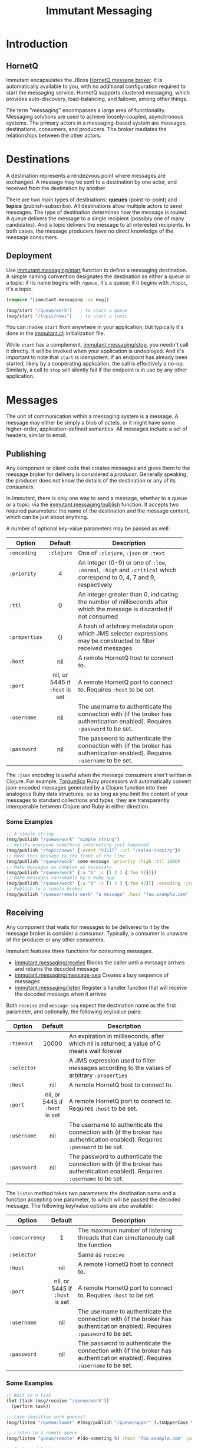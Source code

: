 #+TITLE:     Immutant Messaging

* Introduction
** HornetQ

   Immutant encapsulates the JBoss [[http://www.jboss.org/hornetq/][HornetQ message broker]].  It is
   automatically available to you, with no additional configuration
   required to start the messaging service. HornetQ supports clustered
   messaging, which provides auto-discovery, load-balancing, and
   failover, among other things.

   The term "messaging" encompasses a large area of functionality.
   Messaging solutions are used to achieve loosely-coupled,
   asynchronous systems. The primary actors in a messaging-based
   system are messages, destinations, consumers, and producers. The
   broker mediates the relationships between the other actors.

* Destinations

  A destination represents a rendezvous point where messages are
  exchanged. A message may be sent to a destination by one actor,
  and received from the destination by another.

  There are two main types of destinations: *queues* (point-to-point)
  and *topics* (publish-subscribe). All destinations allow multiple
  actors to send messages. The type of destination determines how the
  message is routed. A queue delivers the message to a single
  recipient (possibly one of many candidates). And a topic delivers
  the message to all interested recipients. In both cases, the message
  producers have no direct knowledge of the message consumers.

** Deployment

   Use  [[./apidoc/immutant.messaging-api.html#immutant.messaging/start][immutant.messaging/start]] function to define a messaging 
   destination. A simple naming convention designates the destination 
   as either a queue or a topic: if its name begins with =/queue=, it's 
   a queue; if it begins with =/topic=, it's a topic.

   #+begin_src clojure
     (require '[immutant.messaging :as msg])

     (msg/start "/queue/work")   ; to start a queue
     (msg/start "/topic/news")   ; to start a topic
   #+end_src

   You can invoke =start= from anywhere in your application, but
   typically it's done in the [[./initialization.html#initialization-immutant-clj][immutant.clj]] initialization file.

   While =start= has a complement, [[./apidoc/immutant.messaging-api.html#immutant.messaging/stop][immutant.messaging/stop]], you needn't 
   call it directly. It will be invoked when your application is
   undeployed. And it's important to note that =start= is idempotent:
   if an endpoint has already been started, likely by a cooperating
   application, the call is effectively a no-op. Similarly, a call to
   =stop= will silently fail if the endpoint is in use by any other
   application.

* Messages

  The unit of communication within a messaging system is a message.  A
  message may either be simply a blob of octets, or it might have some
  higher-order, application-defined semantics. All messages include a
  set of headers, similar to email.

** Publishing

   Any component or client code that creates messages and gives them
   to the message broker for delivery is considered a
   /producer/. Generally speaking, the producer does not know the
   details of the destination or any of its /consumers/.

   In Immutant, there is only one way to send a message, whether to a
   queue or a topic: via the  [[./apidoc/immutant.messaging-api.html#immutant.messaging/publish][immutant.messaging/publish]] function. It 
   accepts two required parameters: the name of the destination and the
   message content, which can be just about anything.

   A number of optional key-value parameters may be passed as well:

   | Option        | Default                        | Description                         |
   |---------------+--------------------------------+-------------------------------------|
   |               | <c>                            | <35>                                |
   | =:encoding=   | =:clojure=                     | One of =:clojure=, =:json= or =:text= |
   | =:priority=   | 4                              | An integer (0-9) or one of =:low=, =:normal=, =:high= and =:critical= which correspond to 0, 4, 7 and 9, respectively |
   | =:ttl=        | 0                              | An integer greater than 0, indicating the number of milliseconds after which the message is discarded if not consumed |
   | =:properties= | {}                             | A hash of arbitrary metadata upon which JMS selector expressions may be constructed to filter received messages |
   | =:host=       | nil                            | A remote HornetQ host to connect to. |
   | =:port=       | nil, or 5445 if =:host= is set | A remote HornetQ port to connect to. Requires =:host= to be set. |
   | =:username=   | nil                            | The username to authenticate the connection with (if the broker has authentication enabled). Requires =:password= to be set. |
   | =:password=   | nil                            | The password to authenticate the connection with (if the broker has authentication enabled). Requires =:username= to be set. |
   #+TBLFM: 

   The =:json= encoding is useful when the message consumers aren't
   written in Clojure. For example, [[http://torquebox.org][TorqueBox]] Ruby processors will
   automatically convert json-encoded messages generated by a Clojure
   function into their analogous Ruby data structures, so as long as
   you limit the content of your messages to standard collections and
   types, they are transparently interoperable between Clojure and
   Ruby in either direction.

*** Some Examples

    #+begin_src clojure
      ;; A simple string
      (msg/publish "/queue/work" "simple string")
      ;; Notify everyone something interesting just happened
      (msg/publish "/topic/news" {:event "VISIT" :url "/sales-inquiry"})
      ;; Move this message to the front of the line
      (msg/publish "/queue/work" some-message :priority :high :ttl 1000)
      ;; Make messages as complex as necessary
      (msg/publish "/queue/work" {:a "b" :c [1 2 3 {:foo 42}]})
      ;; Make messages consumable by a Ruby app
      (msg/publish "/queue/work" {:a "b" :c [1 2 3 {:foo 42}]} :encoding :json)
      ;; Publish to a remote broker
      (msg/publish "/queue/remote-work" "a message" :host "foo.example.com" :port 5445)
    #+end_src

** Receiving

   Any component that waits for messages to be delivered to it by
   the message broker is consider a /consumer/. Typically, a
   consumer is unaware of the producer or any other consumers.

   Immutant features three functions for consuming messages.
   - [[./apidoc/immutant.messaging-api.html#immutant.messaging/receive][immutant.messaging/receive]] Blocks the caller until a message arrives and returns
     the decoded message
   - [[./apidoc/immutant.messaging-api.html#immutant.messaging/message-seq][immutant.messaging/message-seq]] Creates a lazy sequence of messages
   - [[./apidoc/immutant.messaging-api.html#immutant.messaging/listen][immutant.messaging/listen]] Register a handler function that will receive the
     decoded message when it arrives

   Both =receive= and =message-seq= expect the destination name as the
   first parameter, and optionally, the following key/value pairs:

   | Option      | Default                        | Description                         |
   |-------------+--------------------------------+-------------------------------------|
   |             | <c>                            | <35>                                |
   | =:timeout=  | 10000                          | An expiration in milliseconds, after which nil is returned; a value of 0 means wait forever |
   | =:selector= |                                | A JMS expression used to filter messages according to the values of arbitrary =:properties= |
   | =:host=     | nil                            | A remote HornetQ host to connect to. |
   | =:port=     | nil, or 5445 if =:host= is set | A remote HornetQ port to connect to. Requires =:host= to be set. |
   | =:username= | nil                            | The username to authenticate the connection with (if the broker has authentication enabled). Requires =:password= to be set. |
   | =:password= | nil                            | The password to authenticate the connection with (if the broker has authentication enabled). Requires =:username= to be set. |


   The =listen= method takes two parameters: the destination name and
   a function accepting one parameter, to which will be passed the
   decoded message. The following key/value options are also
   available:

   | Option         | Default                        | Description                         |
   |----------------+--------------------------------+-------------------------------------|
   |                | <c>                            | <35>                                |
   | =:concurrency= | 1                              | The maximum number of listening threads that can simultaneouly call the function |
   | =:selector=    |                                | Same as =receive=                   |
   | =:host=        | nil                            | A remote HornetQ host to connect to. |
   | =:port=        | nil, or 5445 if =:host= is set | A remote HornetQ port to connect to. Requires =:host= to be set. |
   | =:username=    | nil                            | The username to authenticate the connection with (if the broker has authentication enabled). Requires =:password= to be set. |
   | =:password=    | nil                            | The password to authenticate the connection with (if the broker has authentication enabled). Requires =:username= to be set. |

*** Some Examples

    #+begin_src clojure
      ;; Wait on a task
      (let [task (msg/receive "/queue/work")]
        (perform task))
      
      ;; Case-sensitive work queues?
      (msg/listen "/queue/lower" #(msg/publish "/queue/upper" (.toUpperCase %)))
      
      ;; Listen to a remote queue
      (msg/listen "queue/remote" #(do-someting %) :host "foo.example.com" :port 5445)
      
      ;; Contrived laziness
      (let [messages (message-seq queue)]
        (doseq [i (range 4)] (publish queue i))
        (= (range 4) (take 4 messages)))
    #+end_src

